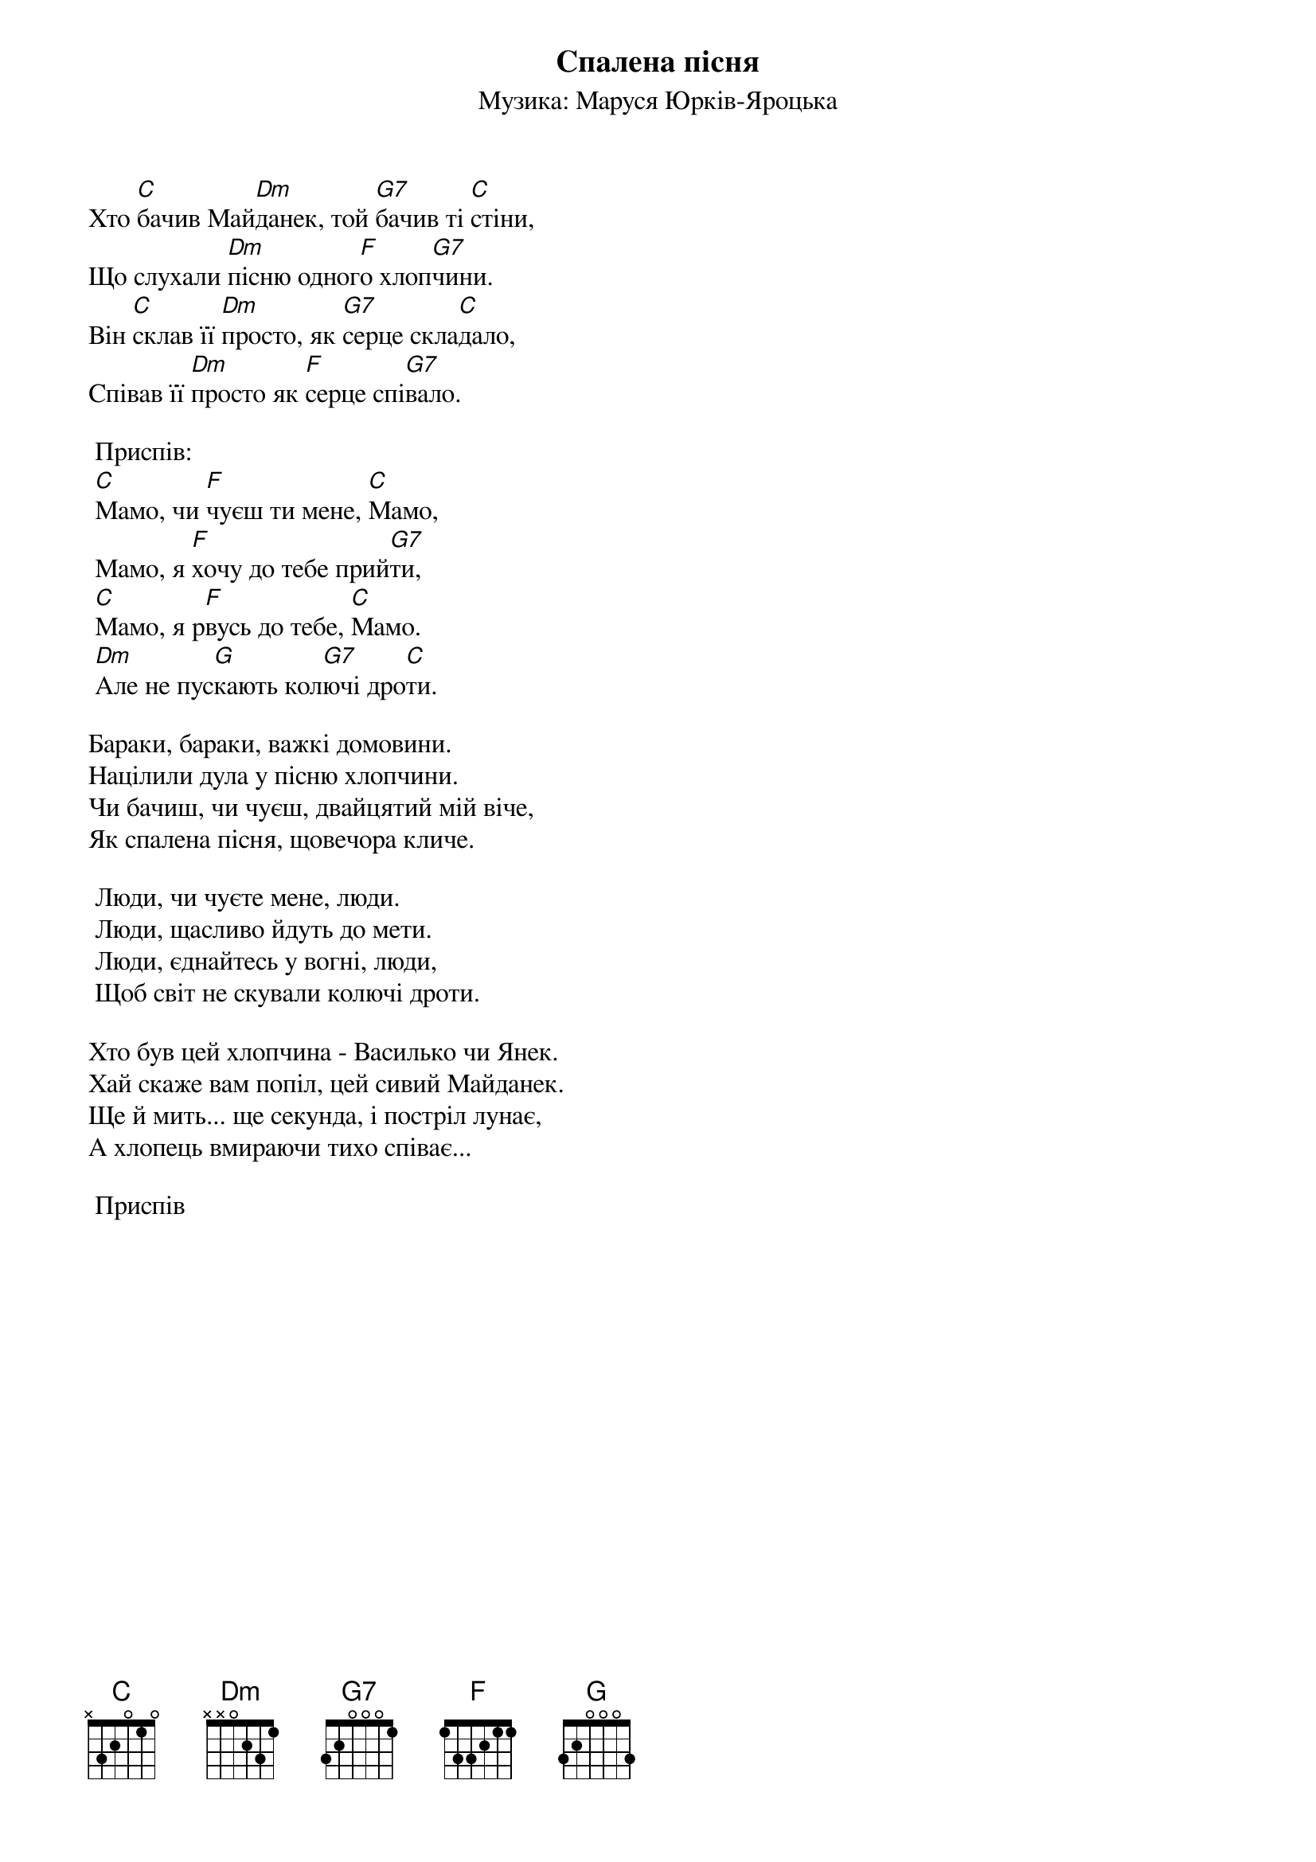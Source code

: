## Saved from WIKISPIV.com
{title: Спалена пісня}
{meta: alt_title Майданек}
{meta: alt_title Мамо}
{subtitle: Музика: Маруся Юрків-Яроцька}

Хто [C]бачив Май[Dm]данек, той [G7]бачив ті [C]стіни,
Що слухали [Dm]пісню одног[F]о хлоп[G7]чини.
Він [C]склав її [Dm]просто, як [G7]серце скла[C]дало,
Співав її [Dm]просто як [F]серце спі[G7]вало.
 
	<bold>Приспів:</bold>
	[C]Мамо, чи [F]чуєш ти мене, [C]Мамо,
	Мамо, я [F]хочу до тебе прий[G7]ти,
	[C]Мамо, я р[F]вусь до тебе, [C]Мамо.
	[Dm]Але не пус[G]кають кол[G7]ючі дро[C]ти.
 
Бараки, бараки, важкі домовини.
Націлили дула у пісню хлопчини.
Чи бачиш, чи чуєш, двайцятий мій віче,
Як спалена пісня, щовечора кличе.
 
	Люди, чи чуєте мене, люди.
	Люди, щасливо йдуть до мети.
	Люди, єднайтесь у вогні, люди,
	Щоб світ не скували колючі дроти.
 
Хто був цей хлопчина - Василько чи Янек.
Хай скаже вам попіл, цей сивий Майданек.
Ще й мить... ще секунда, і постріл лунає,
А хлопець вмираючи тихо співає...
 
	<bold>Приспів</bold>